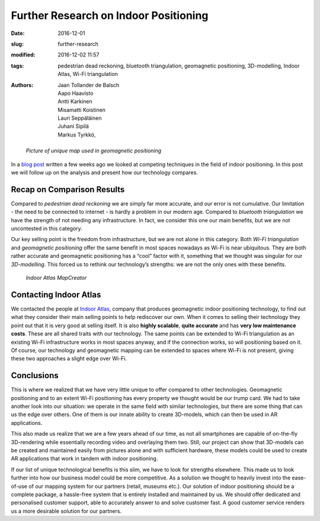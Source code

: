 Further Research on Indoor Positioning
======================================

:date: 2016-12-01
:slug: further-research
:modified: 2016-12-02 11:57
:tags: pedestrian dead reckoning, bluetooth triangulation, geomagnetic positioning, 3D-modelling, Indoor Atlas, Wi-Fi triangulation
:authors: Jaan Tollander de Balsch; Aapo Haavisto; Antti Karkinen; Misamatti Koistinen; Lauri Seppäläinen; Juhani Sipilä; Markus Tyrkkö,


.. figure:: images/17bits-atlasmagnetic-tmagArticle.png
   :target: images/17bits-atlasmagnetic-tmagArticle.png
   :alt: geomagnetic map

   *Picture of unique map used in geomagnetic positioning*


In a `blog post <{filename}/2016-10-28-comparison.rst>`_ written a few weeks ago we looked at competing techniques in the field of indoor positioning. In this post we will follow up on the analysis and present how our technology compares.


Recap on Comparison Results
---------------------------
Compared to *pedestrian dead reckoning* we are simply far more accurate, and our error is not cumulative. Our limitation - the need to be connected to internet - is hardly a problem in our modern age. Compared to *bluetooth triangulation* we have the strength of not needing any infrastructure. In fact, we consider this one our main benefits, but we are not uncontested in this category.


Our key selling point is the freedom from infrastructure, but we are not alone in this category. Both *Wi-Fi triangulation* and *geomagnetic positioning* offer the same benefit in most spaces nowadays as Wi-Fi is near ubiquitous. They are both rather accurate and geomagnetic positioning has a “cool” factor with it, something that we thought was singular for our *3D-modelling*. This forced us to rethink our technology’s strengths: we are not the only ones with these benefits.


.. figure:: images/main_floor.png
   :target: images/main_floor.png
   :alt: main floor plan
   :width: 50%

   *Indoor Atlas MapCreator*


Contacting Indoor Atlas
-----------------------
We contacted the people at `Indoor Atlas <http://www.indooratlas.com/>`_, company that produces geomagnetic indoor positioning technology, to find out what they consider their main selling points to help rediscover our own. When it comes to selling their technology they point out that it is very good at selling itself. It is also **highly scalable**, **quite accurate** and has **very low maintenance costs**. These are all shared traits with our technology. The same points can be extended to Wi-Fi triangulation as an existing Wi-Fi infrastructure works in most spaces anyway, and if the connection works, so will positioning based on it. Of course, our technology and geomagnetic mapping can be extended to spaces where Wi-Fi is not present, giving these two approaches a slight edge over Wi-Fi.


Conclusions
-----------
This is where we realized that we have very little unique to offer compared to other technologies. Geomagnetic positioning and to an extent Wi-Fi positioning has every property we thought would be our trump card. We had to take another look into our situation: we operate in the same field with similar technologies, but there are some thing that can us the edge over others. One of them is our innate ability to create 3D-models, which can then be used in AR applications.


This also made us realize that we are a few years ahead of our time, as not all smartphones are capable of on-the-fly 3D-rendering while essentially recording video and overlaying them two. Still, our project can show that 3D-models can be created and maintained easily from pictures alone and with sufficient hardware, these models could be used to create AR applications that work in tandem with indoor positioning.


If our list of unique technological benefits is this slim, we have to look for strengths elsewhere. This made us to look further into how our business model could be more competitive. As a solution we thought to heavily invest into the ease-of-use of our mapping system for our partners (retail, museums etc.). Our solution of indoor positioning should be a complete package, a hassle-free system that is entirely installed and maintained by us. We should offer dedicated and personalised customer support, able to accurately answer to and solve customer fast. A good customer service renders us a more desirable solution for our partners.
